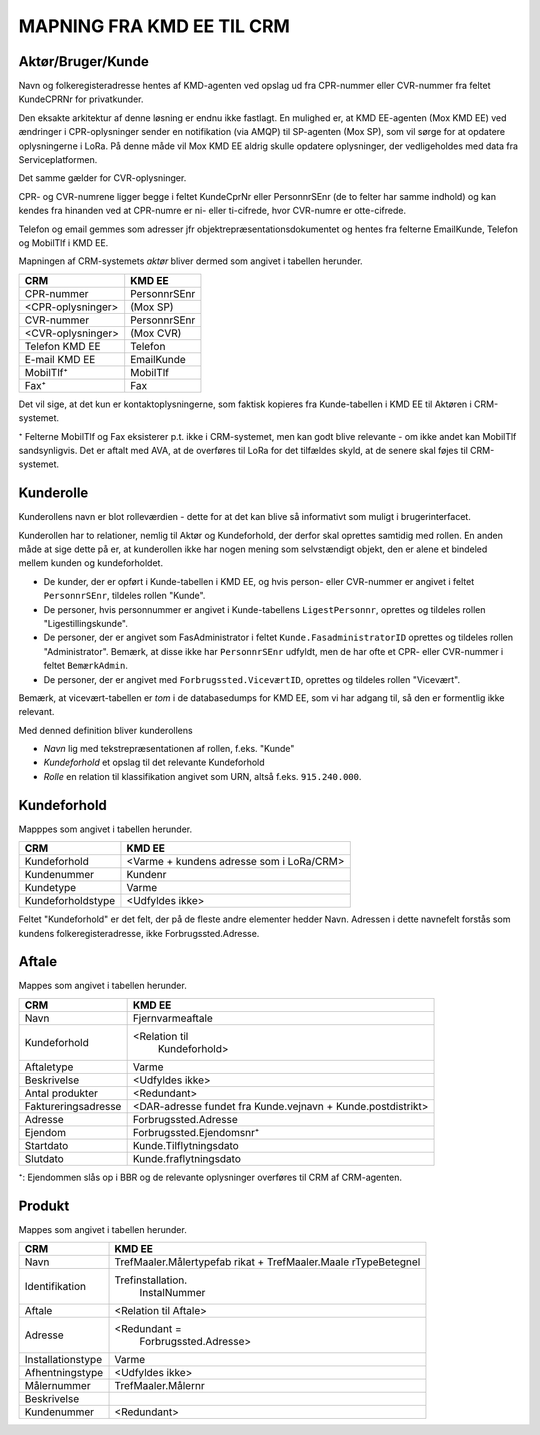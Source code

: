 
MAPNING FRA KMD EE TIL CRM
==========================

Aktør/Bruger/Kunde
------------------

Navn og folkeregisteradresse hentes af KMD-agenten ved opslag ud fra
CPR-nummer eller CVR-nummer fra feltet KundeCPRNr for privatkunder.

Den eksakte arkitektur af denne løsning er endnu ikke fastlagt. En
mulighed er, at KMD EE-agenten (Mox KMD EE) ved ændringer i
CPR-oplysninger sender en notifikation (via AMQP) til SP-agenten (Mox
SP), som vil sørge for at opdatere oplysningerne i LoRa. På denne måde
vil Mox KMD EE aldrig skulle opdatere oplysninger, der vedligeholdes
med data fra Serviceplatformen.

Det samme gælder for CVR-oplysninger.

CPR- og CVR-numrene ligger begge i feltet KundeCprNr eller PersonnrSEnr
(de to felter har samme indhold) og kan kendes fra hinanden ved at
CPR-numre er ni- eller ti-cifrede, hvor CVR-numre er otte-cifrede. 

Telefon og email gemmes som adresser jfr objektrepræsentationsdokumentet
og hentes fra felterne EmailKunde, Telefon og  MobilTlf i KMD EE.

Mapningen af CRM-systemets *aktør* bliver dermed som angivet i tabellen
herunder.

=======================     =======================  
CRM                         KMD EE
=======================     =======================  
CPR-nummer                  PersonnrSEnr
<CPR-oplysninger>           (Mox SP)
CVR-nummer                  PersonnrSEnr
<CVR-oplysninger>           (Mox CVR)
Telefon KMD EE              Telefon
E-mail KMD EE               EmailKunde
MobilTlf⁺                   MobilTlf
Fax⁺                        Fax
=======================     =======================  

Det vil sige, at det kun er kontaktoplysningerne, som faktisk kopieres
fra Kunde-tabellen i KMD EE til Aktøren i CRM-systemet.

⁺ Felterne MobilTlf og Fax eksisterer p.t. ikke i CRM-systemet, men kan
godt blive relevante - om ikke andet kan MobilTlf sandsynligvis. Det er
aftalt med AVA, at de overføres til LoRa for det tilfældes skyld, at de
senere skal føjes til CRM-systemet.


Kunderolle
----------

Kunderollens navn er blot rolleværdien - dette for at det kan blive så
informativt som muligt i brugerinterfacet.

Kunderollen har to relationer, nemlig til Aktør og Kundeforhold, der
derfor skal oprettes samtidig med rollen. En anden måde at sige dette på
er, at kunderollen ikke har nogen mening som selvstændigt objekt, den er
alene et bindeled mellem kunden og kundeforholdet.

* De kunder, der er opført i Kunde-tabellen i KMD EE, og hvis person-
  eller CVR-nummer er angivet i feltet ``PersonnrSEnr``, tildeles rollen
  "Kunde".  
  
* De personer, hvis personnummer er angivet i
  Kunde-tabellens ``LigestPersonnr``, oprettes og tildeles rollen
  "Ligestillingskunde".

* De personer, der er angivet som FasAdministrator i feltet
  ``Kunde.FasadministratorID`` oprettes og tildeles rollen
  "Administrator". Bemærk, at disse ikke har ``PersonnrSEnr`` udfyldt,
  men de har ofte et CPR- eller CVR-nummer i feltet ``BemærkAdmin``.

* De personer, der er angivet med ``Forbrugssted.ViceværtID``, oprettes
  og tildeles rollen "Vicevært". 
  

Bemærk, at vicevært-tabellen er *tom* i de databasedumps for KMD EE, som
vi har adgang til, så den er formentlig ikke relevant.

Med denned definition bliver kunderollens 

* *Navn* lig med tekstrepræsentationen af rollen, f.eks. "Kunde"
* *Kundeforhold* et opslag til det relevante Kundeforhold
* *Rolle* en relation til klassifikation angivet som URN, altså f.eks.
  ``915.240.000``.


Kundeforhold
------------

Mapppes som angivet i tabellen herunder.


=======================     =======================  
CRM                         KMD EE
=======================     =======================  
Kundeforhold                <Varme + kundens adresse som i LoRa/CRM>
Kundenummer                 Kundenr
Kundetype                   Varme
Kundeforholdstype           <Udfyldes ikke>
=======================     =======================  

Feltet "Kundeforhold" er det felt, der på de fleste andre elementer
hedder Navn. Adressen i dette navnefelt forstås som kundens
folkeregisteradresse, ikke Forbrugssted.Adresse.


Aftale
------

Mappes som angivet i tabellen herunder.


=======================     =======================
CRM                         KMD EE
=======================     =======================
Navn                        Fjernvarmeaftale
Kundeforhold                <Relation til 
                              Kundeforhold>
Aftaletype                  Varme
Beskrivelse                 <Udfyldes ikke>
Antal produkter             <Redundant>
Faktureringsadresse         <DAR-adresse fundet fra
                            Kunde.vejnavn +
                            Kunde.postdistrikt>
Adresse                     Forbrugssted.Adresse
Ejendom                     Forbrugssted.Ejendomsnr⁺
Startdato                   Kunde.Tilflytningsdato
Slutdato                    Kunde.fraflytningsdato
=======================     =======================

⁺: Ejendommen slås op i BBR og de relevante oplysninger overføres til
CRM af CRM-agenten.


Produkt
-------

Mappes som angivet i tabellen herunder.


=======================     =======================
CRM                         KMD EE
=======================     =======================
Navn                        TrefMaaler.Målertypefab
                            rikat + TrefMaaler.Maale
                            rTypeBetegnel 
Identifikation              Trefinstallation.
                              InstalNummer
Aftale                      <Relation til Aftale>
Adresse                     <Redundant = 
                             Forbrugssted.Adresse>
Installationstype           Varme
Afhentningstype             <Udfyldes ikke>
Målernummer                 TrefMaaler.Målernr
Beskrivelse                 
Kundenummer                 <Redundant>
=======================     =======================
